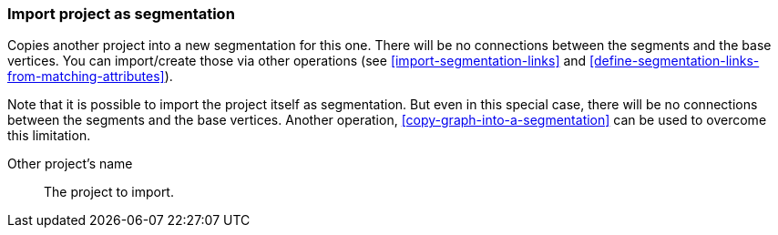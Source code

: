 ### Import project as segmentation

Copies another project into a new segmentation for this one. There will be no
connections between the segments and the base vertices. You can import/create those via
other operations (see <<import-segmentation-links>> and
<<define-segmentation-links-from-matching-attributes>>).

Note that it is possible to import the project itself as segmentation. But even in this
special case, there will be no connections between the segments and the base vertices.
Another operation, <<copy-graph-into-a-segmentation>> can be used to overcome this limitation.

====
[[them]] Other project's name::
The project to import.
====
